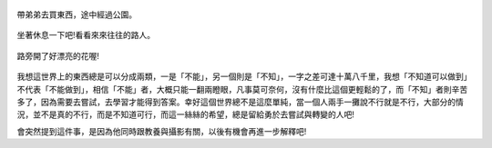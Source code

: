 .. title: Photo Diary - 2013/08/10 (二)
.. slug: 20130810b
.. date: 20130927 23:33:27
.. tags: 生活日記
.. link: 
.. description: Created at 20130927 20:39:10
.. ===================================Metadata↑================================================
.. 記得加tags: 人生省思,流浪動物,生活日記,學習與閱讀,英文,mathjax,自由的程式人生,書寫人生,理財
.. 記得加slug(無副檔名)，會以slug內容作為檔名(html檔)，同時將對應的內容放到對應的標籤裡。
.. ===================================文章起始↓================================================
.. <body>
   :align: center


.. figure:: ../../../arch_2013/files_2013/Photo_Diary/20130810/800/800_P1200707.jpg
   :target: ../../../arch_2013/files_2013/Photo_Diary/20130810/800/800_P1200707.jpg
   :align: center

   帶弟弟去買東西，途中經過公園。

.. TEASER_END

.. figure:: ../../../arch_2013/files_2013/Photo_Diary/20130810/800/800_P1200713.jpg
   :target: ../../../arch_2013/files_2013/Photo_Diary/20130810/800/800_P1200713.jpg
   :align: center

   坐著休息一下吧!看看來來往往的路人。


.. figure:: ../../../arch_2013/files_2013/Photo_Diary/20130810/800/800_P1200715.jpg
   :target: ../../../arch_2013/files_2013/Photo_Diary/20130810/800/800_P1200715.jpg
   :align: center


.. figure:: ../../../arch_2013/files_2013/Photo_Diary/20130810/800/800_P1200724.jpg
   :target: ../../../arch_2013/files_2013/Photo_Diary/20130810/800/800_P1200724.jpg
   :align: center




.. figure:: ../../../arch_2013/files_2013/Photo_Diary/20130810/800/800_P1200729.jpg
   :target: ../../../arch_2013/files_2013/Photo_Diary/20130810/800/800_P1200729.jpg
   :align: center

   路旁開了好漂亮的花喔!

我想這世界上的東西總是可以分成兩類，一是「不能」，另一個則是「不知」，一字之差可達十萬八千里，我想「不知道可以做到」不代表「不能做到」，相信「不能」者，大概只能一翻兩瞪眼，凡事莫可奈何，沒有什麼比這個更輕鬆的了，而「不知」者則辛苦多了，因為需要去嘗試，去學習才能得到答案。幸好這個世界總不是這麼單純，當一個人兩手一攤說不行就是不行，大部分的情況，並不是真的不行，而是不知道可行，而這一絲絲的希望，總是留給勇於去嘗試與轉變的人吧!

會突然提到這件事，是因為他同時跟教養與攝影有關，以後有機會再進一步解釋吧!

.. </body>
.. <url>



.. </url>
.. <footnote>



.. </footnote>
.. <citation>



.. </citation>
.. ===================================文章結束↑/語法備忘錄↓====================================
.. 格式1: 粗體(**字串**)  斜體(*字串*)  大字(\ :big:`字串`\ )  小字(\ :small:`字串`\ )
.. 格式2: 上標(\ :sup:`字串`\ )  下標(\ :sub:`字串`\ )  ``去除格式字串``
.. 項目: #. (換行) #.　或是a. (換行) #. 或是I(i). 換行 #.  或是*. -. +. 子項目前面要多空一格
.. 插入teaser分頁: .. TEASER_END
.. 插入latex數學: 段落裡加入\ :math:`latex數學`\ 語法，或獨立行.. math:: (換行) Latex數學
.. 插入figure: .. figure:: 路徑(換):width: 寬度(換):align: left(換):target: 路徑(空行對齊)圖標
.. 插入slides: .. slides:: (空一行) 圖擋路徑1 (換行) 圖擋路徑2 ... (空一行)
.. 插入youtube: ..youtube:: 影片的hash string
.. 插入url: 段落裡加入\ `連結字串`_\  URL區加上對應的.. _連結字串: 網址 (儘量用這個)
.. 插入直接url: \ `連結字串` <網址或路徑>`_ \    (包含< >)
.. 插入footnote: 段落裡加入\ [#]_\ 註腳    註腳區加上對應順序排列.. [#] 註腳內容
.. 插入citation: 段落裡加入\ [引用字串]_\ 名字字串  引用區加上.. [引用字串] 引用內容
.. 插入sidebar: ..sidebar:: (空一行) 內容
.. 插入contents: ..contents:: (換行) :depth: 目錄深入第幾層
.. 插入原始文字區塊: 在段落尾端使用:: (空一行) 內容 (空一行)
.. 插入本機的程式碼: ..listing:: 放在listings目錄裡的程式碼檔名 (讓原始碼跟隨網站) 
.. 插入特定原始碼: ..code::python (或cpp) (換行) :number-lines: (把程式碼行數列出)
.. 插入gist: ..gist:: gist編號 (要先到github的gist裡貼上程式代碼) 
.. ============================================================================================
